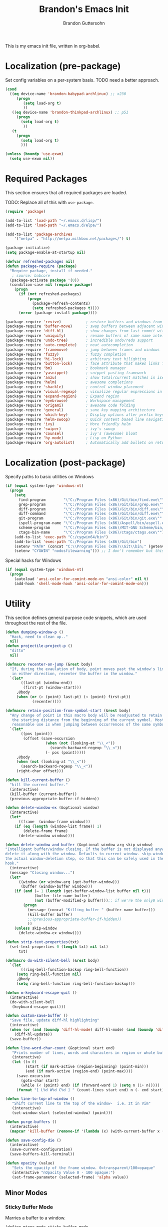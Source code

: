 #+TITLE:  Brandon's Emacs Init
#+AUTHOR: Brandon Guttersohn
#+EMAIL:  bguttersohn@gmail.com

This is my emacs init file, written in org-babel.

* Localization (pre-package)

Set config variables on a per-system basis. TODO need a better approach.

#+BEGIN_SRC emacs-lisp
(cond
  ((eq device-name 'brandon-babypad-archlinux) ;; x230
     (progn
        (setq load-org t)
        ))
   ((eq device-name 'brandon-thinkpad-archlinux) ;; p51
     (progn
       (setq load-org t)
        ))
   (t
     (progn
       (setq load-org t)
       )))

(unless (boundp 'use-exwm)
  (setq use-exwm nil))
#+END_SRC

#+RESULTS:

* Required Packages
This section ensures that all required packages are loaded.

TODO: Replace all of this with =use-package=.

#+BEGIN_SRC emacs-lisp
(require 'package)

(add-to-list 'load-path "~/.emacs.d/lisp/")
(add-to-list 'load-path "~/.emacs.d/elpa/")

(add-to-list 'package-archives
    '("melpa" . "http://melpa.milkbox.net/packages/") t)

(package-initialize)
(setq package-enable-at-startup nil)

(defvar refreshed-packages nil)
(defun package-require (package)
  "Require package, install if needed."
   ; source: babcore
  (package-activate package '(0))
  (condition-case nil (require package)
    (progn
      (if (not refreshed-packages)
          (progn
            (package-refresh-contents)
            (setq refreshed-packages t))))
      (error (package-install package))))

(package-require 'revive)           ; restore buffers and windows from previous session
(package-require 'buffer-move)      ; swap buffers between adjacent windows
(package-require 'diff-hl)          ; show changes from last commit with edge highlighting
(package-require 'uniquify)         ; rename buffers of same name intelligently
(package-require 'undo-tree)        ; incredible undo/redo support
(package-require 'auto-complete)    ; neat autocompletion
(package-require 'framemove)        ; jump between frames and windows
(package-require 'fuzzy)            ; fuzzy completion
(package-require 'hi-lock)          ; arbitrary text hilighting
(package-require 'button-lock)      ; face attribute that makes links from text
(package-require 'bm)               ; bookmark manager
(package-require 'yasnippet)        ; snippet pasting framework
(package-require 'anzu)             ; show total/current matches in isearch
(package-require 'helm)             ; awesome completions
(package-require 'shackle)          ; control window placement
(package-require 'visual-regexp)    ; visualize regular expressions in real-time
(package-require 'expand-region)    ; Expand region
(package-require 'eyebrowse)        ; Workspace management
(package-require 'origami)          ; awesome code folding
(package-require 'general)          ; sane key mapping architecture
(package-require 'which-key)        ; Display options after prefix keys are entered
(package-require 'helm-swoop)       ; Quick content based line navigation
(package-require 'ivy)              ; More friendly helm
(package-require 'swiper)           ; ivy's swoop
(package-require 'counsel)          ; ivy's (awesome) bloat
(package-require 'hy-mode)          ; Lisp on Python
(package-require 'org-autolist)     ; Automatically add bullets on return
#+END_SRC

* Localization (post-package)

Specify paths to basic utilities on Windows

#+BEGIN_SRC emacs-lisp
(if (equal system-type 'windows-nt)
  (progn
    (setq
      find-program        "\"C:/Program Files (x86)/Git/bin/find.exe\""
      grep-program        "\"C:/Program Files (x86)/Git/bin/grep.exe\""
      diff-program        "\"C:/Program Files (x86)/Git/bin/diff.exe\""
      diff-command        "\"C:/Program Files (x86)/Git/bin/diff.exe\""
      git-program         "\"C:/Program Files (x86)/Git/bin/git.exe\""
      ispell-program-name "\"C:/Program Files (x86)/Aspell/bin/aspell.exe\""
      scheme-program      "\"C:/Program Files (x86)/MIT-GNU Scheme/bin/mit-scheme.exe\""
      ctags-bin-name      "\"C:/Program Files (x86)/ctags/ctags.exe\"")
    (add-to-list 'exec-path "C:/cygwin64/bin")
    (add-to-list 'exec-path "C:/Program Files (x86)/Git/bin")
    (setenv "PATH" (concat "C:\\Program Files (x86)\\Git\\bin;" (getenv "PATH")))
    (setenv "CYGWIN" "nodosfilewarning"))) ;; I don't remember but this did, but I remember it being very frustrating
#+END_SRC

Special hacks for Windows

#+BEGIN_SRC emacs-lisp
(if (equal system-type 'windows-nt)
  (progn
    (autoload 'ansi-color-for-comint-mode-on "ansi-color" nil t)
    (add-hook 'shell-mode-hook 'ansi-color-for-comint-mode-on)))
#+END_SRC

* Utility

This section defines general purpose code snippets, which are used throughout the rest of the file.

#+BEGIN_SRC emacs-lisp
(defun dumping-window-p ()
  "Hack, need to clean up.."
  nil)
(defun projectile-project-p ()
  "ditto"
  nil)

(defmacro recenter-on-jump (&rest body)
  "If, during the evaulation of body, point moves past the window's limits,
   in either direction, recenter the buffer in the window."
  `(let*
       ((last-pt (window-end))
        (first-pt (window-start)))
     ,@body
     (when (or (> (point) last-pt) (< (point) first-pt))
            (recenter))))

(defmacro retain-position-from-symbol-start (&rest body)
  "Any change of point in this macro body will be readjusted to retain
   the starting distance from the beginning of the current symbol. Most
   reasonable use is when jumping between occurrences of the same symbol."
  `(let*
       ((pos (point))
        (offset (save-excursion
                  (when (not (looking-at "\\_<"))
                    (search-backward-regexp "\\_<"))
                  (- pos (point)))))
     ,@body
     (when (not (looking-at "\\_<"))
       (search-backward-regexp "\\_<"))
     (right-char offset)))

(defun kill-current-buffer ()
  "kill the current buffer."
  (interactive)
  (kill-buffer (current-buffer))
  (previous-appropriate-buffer-if-hidden))

(defun delete-window-ex (&optional window)
  (interactive)
  (let*
      ((frame  (window-frame window)))
    (if (eq (length (window-list frame)) 1)
        (delete-frame frame)
      (delete-window window))))

(defun delete-window-and-buffer (&optional window-arg skip-window)
"Intelligent buffer/window closing. If the buffer is not displayed anywhere else, then
delete it along with the window. Defaults to current window. skip-window lets you skip
the actual window-deletion step, so that this can be safely used in the frame-delete-functions
hook."
  (interactive)
  (message "Closing window...")
  (let*
      ((window (or window-arg (get-buffer-window)))
       (buffer (window-buffer window)))
    (if (and (= 1 (length (get-buffer-window-list buffer nil t)))
             (buffer-file-name buffer)
             (not (buffer-modified-p buffer)));; if we're the only0 window showing the buffer, and it is an unmodified file, kill it
        (progn
          (message (concat "Killing buffer " (buffer-name buffer)))
          (kill-buffer buffer)
          ;;(previous-appropriate-buffer-if-hidden))
          ))
    (unless skip-window
      (delete-window-ex window))))

(defun strip-text-properties(txt)
  (set-text-properties 0 (length txt) nil txt)
      txt)

(defmacro do-with-silent-bell (&rest body)
  `(let
       ((ring-bell-function-backup ring-bell-function))
     (setq ring-bell-function nil)
     ,@body
     (setq ring-bell-function ring-bell-function-backup)))

(defun m-keyboard-escape-quit ()
  (interactive)
  (do-with-silent-bell
   (keyboard-escape-quit)))

(defun custom-save-buffer ()
  "Save file, update diff-hl highlighting"
  (interactive)
  (when (or (and (boundp 'diff-hl-mode) diff-hl-mode) (and (boundp 'diff-hl-amend-mode) diff-hl-amend-mode))
    (diff-hl-update))
  (save-buffer))

(defun line-word-char-count (&optional start end)
   "Prints number of lines, words and characters in region or whole buffer."
   (interactive)
   (let ((n 0)
         (start (if mark-active (region-beginning) (point-min)))
         (end (if mark-active (region-end) (point-max))))
     (save-excursion
       (goto-char start)
       (while (< (point) end) (if (forward-word 1) (setq n (1+ n)))))
     (format "[ L%d W%d C%d ] " (count-lines start end) n (- end start))))

(defun line-to-top-of-window ()
   "Shift current line to the top of the window-  i.e. zt in Vim"
   (interactive)
   (set-window-start (selected-window) (point)))

(defun purge-buffers ()
  (interactive)
  (mapcar 'kill-buffer (remove-if '(lambda (x) (with-current-buffer x (get-buffer-window))) (buffer-list))))

(defun save-config-die ()
  (interactive)
  (save-current-configuration)
  (save-buffers-kill-terminal))

(defun opacity (value)
   "Sets the opacity of the frame window. 0=transparent/100=opaque"
   (interactive "nOpacity Value 0 - 100 opaque:")
   (set-frame-parameter (selected-frame) 'alpha value))
#+END_SRC

#+RESULTS:
: opacity

** Minor Modes

*** Sticky Buffer Mode

Marries a buffer to a window.

#+BEGIN_SRC emacs-lisp
(define-minor-mode sticky-buffer-mode
  "Make the current window always display this buffer."
  nil " sticky" nil
  (set-window-dedicated-p (selected-window) sticky-buffer-mode))
#+END_SRC

** Buffer Monitoring

This is a purely TODO item. Previous version had some code to monitor a buffer and alert upon new appearances of a particular regex.

** Package Extensions

Preload swiper with thing at point.

#+BEGIN_SRC emacs-lisp
;; https://github.com/abo-abo/swiper/issues/1068
(defun ivy-with-thing-at-point (cmd)
  (let ((ivy-initial-inputs-alist
         (list
          (cons cmd (thing-at-point 'symbol)))))
    (funcall cmd)))

;; Example 2
(defun swiper-thing-at-point ()
  (interactive)
  (ivy-with-thing-at-point 'swiper))
#+END_SRC

* User Interface Settings
This section defines code which modifies how emacs displays buffers and interacts with the user.

** Tweaks

DISABLED: Use fuzzy matching in ivy

#+BEGIN_SRC
(setq ivy-re-builders-alist
      '((t . ivy--regex-fuzzy)))
#+END_SRC

Allow file management in counsel's file-find

#+BEGIN_SRC emacs-lisp
;; https://github.com/abo-abo/swiper/wiki/Copy,-move-and-delete-file-actions-for-counsel-find-file
(defun reloading (cmd)
    (lambda (x)
      (funcall cmd x)
      (ivy--reset-state ivy-last)))
  (defun given-file (cmd prompt) ; needs lexical-binding
    (lambda (source)
      (let ((target
      (let ((enable-recursive-minibuffers t))
      (read-file-name
      (format "%s %s to:" prompt source)))))
      (funcall cmd source target 1))))
(defun confirm-delete-file (x)
    (dired-delete-file x 'confirm-each-subdirectory))

  (ivy-add-actions
   'counsel-find-file
   `(("c" ,(given-file #'copy-file "Copy") "copy")
     ("d" ,(reloading #'confirm-delete-file) "delete")
     ("m" ,(reloading (given-file #'rename-file "Move")) "move")))
  (ivy-add-actions
   'counsel-projectile-find-file
   `(("c" ,(given-file #'copy-file "Copy") "copy")
     ("d" ,(reloading #'confirm-delete-file) "delete")
     ("m" ,(reloading (given-file #'rename-file "Move")) "move")
     ("b" counsel-find-file-cd-bookmark-action "cd bookmark")))
#+END_SRC

#+RESULTS:
: .*\*helm.*\|.*\*Minibuf-.*

Show current/total matches in isearch

#+BEGIN_SRC emacs-lisp
(global-anzu-mode +1)
#+END_SRC

Show whitespace

#+BEGIN_SRC emacs-lisp
(global-whitespace-mode 0)
(setq whitespace-style '(face trailing))
#+END_SRC

Use visual bell instead of audible.

#+BEGIN_SRC emacs-lisp
;; nice little alternative visual bell; Miles Bader <miles /at/ gnu.org>
(defcustom echo-area-bell-string "*DING* "
  "Message displayed in mode-line by `echo-area-bell' function."
  :group 'user)

(defcustom echo-area-bell-delay 0.1
  "Number of seconds `echo-area-bell' displays its message."
  :group 'user)
;; internal variables

(defvar echo-area-bell-cached-string nil)

(defvar echo-area-bell-propertized-string nil)

(defun echo-area-bell ()
  "Briefly display a highlighted message in the echo-area.
    The string displayed is the value of `echo-area-bell-string',
    with a red background; the background highlighting extends to the
    right margin.  The string is displayed for `echo-area-bell-delay'
    seconds.
    This function is intended to be used as a value of `ring-bell-function'."
  (unless (memq this-command '(keyboard-quit keyboard-escape-quit))
    (unless (equal echo-area-bell-string echo-area-bell-cached-string)
      (setq echo-area-bell-propertized-string
            (propertize
             (concat
              (propertize
               "x"
               'display
               `(space :align-to (- right ,(+ 2 (length echo-area-bell-string)))))
              echo-area-bell-string)
             'face '(:background "red" :foreground "white" :weight bold)))
      (setq echo-area-bell-cached-string echo-area-bell-string))
    (message echo-area-bell-propertized-string)
    (sit-for echo-area-bell-delay)
    (message "")))
(setq ring-bell-function 'echo-area-bell)
#+END_SRC

Get rid of blinking cursor

#+BEGIN_SRC emacs-lisp
(setq default-cursor-type 'box)
(blink-cursor-mode -1)
#+END_SRC

Display trailing whitespace

#+BEGIN_SRC emacs-lisp
(setq-default show-trailing-whitespace t)
#+END_SRC

Highlight body of parens

#+BEGIN_SRC emacs-lisp
(setq show-paren-style 'expression)
(show-paren-mode 1)
#+END_SRC

Use a consistent window name. This helps with AutoHotkey recognition on Windows, in addition to being a little more usable in Linux.

#+BEGIN_SRC emacs-lisp
(setq frame-title-format "emacs")
#+END_SRC

Make sure we push any kill-ring data into OS clipboard.

#+BEGIN_SRC emacs-lisp
(setq save-interprogram-paste-before-kill t)
#+END_SRC

Highlight the current line

#+BEGIN_SRC emacs-lisp
(global-hl-line-mode)
#+END_SRC

When buffer is not modified in emacs, automatically reload it when its file changes on disk.

#+BEGIN_SRC emacs-lisp
(global-auto-revert-mode)
#+END_SRC

Tweak the text shown when hiding regions of a buffer.

#+BEGIN_SRC emacs-lisp
(setq hide-region-before-string "hidden-region-->")
(setq hide-region-after-string "<--hidden-region")
#+END_SRC

Make sure that diff-hl-mode is showing changes between now and the last commit, only.

#+BEGIN_SRC emacs-lisp
(global-diff-hl-amend-mode 1)
#+END_SRC

Fall back to frame-moving if window-moving doesn't cut it.

#+BEGIN_SRC emacs-lisp
(setq framemove-hook-into-windmove t)
#+END_SRC

Remove flashy splash stuff

#+BEGIN_SRC emacs-lisp
(setq inhibit-splash-screen t)
(setq inhibit-startup-echo-area-message t)
(setq inhibit-startup-screen t)
(setq inhibit-startup-message t)
#+END_SRC

Show prefix keys in the echo area much faster.

#+BEGIN_SRC emacs-lisp
(setq echo-keystrokes 0.001)
#+END_SRC

Tabs are not okay.

#+BEGIN_SRC emacs-lisp
(add-hook 'font-lock-mode-hook
  (lambda ()
    (font-lock-add-keywords
      nil
      '(("\t" 0 'trailing-whitespace prepend)))))
#+END_SRC

Highlight some common tags.

#+BEGIN_SRC emacs-lisp
(font-lock-add-keywords nil
  '(("\\<\\(DEBUG\\)" 1 font-lock-warning-face prepend)
    ("\\<\\(FIXME\\)" 1 font-lock-warning-face prepend)
    ("\\<\\(TODO\\)"  1 font-lock-warning-face prepend)
    ("\\<\\(JIRA\\)"  1 font-lock-warning-face prepend)))
#+END_SRC

Clear the minibuffer.

#+BEGIN_SRC emacs-lisp
(delete-minibuffer-contents)
#+END_SRC

** Mode Line & Header Line

This code adds a strongly customized header and mode line.

#+BEGIN_SRC emacs-lisp
(defmacro my-header-line ()
  `(list
    '(:eval
      (when (and (projectile-project-p) (buffer-file-name))
        (let*
            ((mface  (if (window-has-focus)
                         'mode-line-buffer-name-face
                       'mode-line-buffer-name-inactive-face)))
          (propertize (if (and (projectile-project-p) (buffer-file-name))
                          (concat " " (car (last (split-string (projectile-project-root) "/") 2)) ": ")
                        " ") 'face mface))))

      '(:eval
        (let*
            ((mface (if (window-has-focus)
                        'my-header-line-face
                      'my-header-line-inactive-face)))
          (propertize
           (concat
            " "
            (if (buffer-file-name)
                (buffer-file-name)
              (buffer-name))
            (mode-line-fill mface (if (window-has-focus)
                                      0;34
                                    0)))
           'face mface)))))

(setq-default header-line-format (my-header-line))
(setq header-line-format (my-header-line))


(defvar my-selected-window nil)
(add-hook 'post-command-hook
          (lambda ()
            ;; (when (not (minibuffer-selected-window))
              (setq my-selected-window (selected-window))))

(defun window-has-focus ()
  (eq
   (selected-window)
   my-selected-window))

(defun debug-window-focus ()
  (interactive)
  (format "%s & %s & %s & %s & %s" mode-line-frame-identification (frame-selected-window) (get-buffer-window) (selected-frame) (window-frame (get-buffer-window))))

(defmacro mode-line-notification-entry (check text help-echo)
  `'(:eval (when ,check
             (let*
                 ((mface (if (window-has-focus)
                             'mode-line-notification-face
                           'mode-line-notification-inactive-face))
                  (bface (if (window-has-focus)
                             'my-header-line-face
                           'my-header-line-inactive-face)))
               (concat
                (propertize ,text
                           'face mface
                           'help-echo ,help-echo)
                (propertize " "
                            'face bface))))))

(defmacro mode-line-status-entry (check text help-echo)
  `'(:eval (when ,check
             (let*
                  ((mface (if (window-has-focus)
                              'mode-line-buffer-name-face
                            'mode-line-buffer-name-inactive-face))
                   (bface (if (window-has-focus)
                             'my-header-line-face
                           'my-header-line-inactive-face)))
             (concat
                (propertize ,text
                            'face mface
                            'help-echo ,help-echo)
                (propertize " "
                            'face bface))))))

(defmacro mode-line-buffer-name-entry (format-str help-echo)
  `'(:eval
     (let*
         ((mface (if (window-has-focus)
                     'mode-line-buffer-name-face
                   'mode-line-buffer-name-inactive-face)))
        (propertize ,format-str
                    'face mface
                    'help-echo ,help-echo))))

(defmacro mode-line-str-dflt (body)
  `'(:eval
      (let*
         ((mface (if (window-has-focus)
                     'my-header-line-face
                   'my-header-line-inactive-face)))
       (propertize
        ,body
        'face mface))))

(defun mode-line-fill (face reserve)
  "Return empty space using FACE and leaving RESERVE space on the right."
  (unless reserve
    (setq reserve 20))
  (when (and window-system (eq 'right (get-scroll-bar-mode)))
    (setq reserve (- reserve 3)))
  (propertize " "
              'display `((space :align-to (- (+ right right-fringe right-margin) ,reserve)))
              'face face))

(setq-default mode-line-format
  (list

    ;; ; time field
    ;; '(:eval
    ;;   (propertize (format-time-string " %I:%M%p ")
    ;;     'face 'mode-line-time-face
    ;;     'help-echo
    ;;     (concat (format-time-string "%c; ")
    ;;        (emacs-uptime "Uptime:%hh"))))

    ; buffer name field
    '(:eval
      (let*
          ((mface  (if (window-has-focus)
                              'mode-line-buffer-name-face
                            'mode-line-buffer-name-inactive-face)))
        (propertize " %b " 'face mface)))

    ; buffer position field
    (mode-line-str-dflt " %p (%l,%c) ")

    ; major mode field
    (mode-line-buffer-name-entry " %m " buffer-file-coding-system)

    (mode-line-str-dflt " ")

    ;;; MODE SPECIFIC AREAS

    ; text mode: Show word, letter, char count
    '(:eval (when (eq major-mode 'text-mode)
             (mode-line-str-dflt
              (if transient-mark-mode
               (line-word-char-count (point) (mark))
               (line-word-char-count)))))

    ;;; STATUSES: less important stuff
    (mode-line-status-entry (and (window-has-focus) (fboundp 'eyebrowse--get))     (format " W:%d " (eyebrowse--get 'current-slot)) "Current Workspace")
    (mode-line-status-entry (/= text-scale-mode-amount 0) (format " ±%d " text-scale-mode-amount) "Font scale")
    (mode-line-status-entry buffer-read-only              " RO "                                  "Buffer is read-only")
    (mode-line-status-entry vc-mode                       (concat " VC:" vc-mode " ")             vc-mode)
    (mode-line-status-entry isearch-mode                  (concat " search: " isearch-string " ") "isearch in progress")

    ;;; NOTIFICATIONS: IMPORTANT STUFF
    (mode-line-notification-entry (and (buffer-modified-p) (buffer-file-name)) " !! "   "Buffer has been modified")
    (mode-line-notification-entry (buffer-narrowed-p)                          " >< "   "Buffer is narrowed")

    ;; '(:eval (debug-window-focus))
    ;; '(:eval mode-line-frame-identification)

    (mode-line-str-dflt
     (let*
         ((gap (if (window-has-focus)
                 8
                 0)))
       (mode-line-fill mface gap)))

    '(:eval
     (when (window-has-focus)
       (mode-line-buffer-name-entry (format-time-string " %I:%M%p ") "")))))

#+END_SRC

** Phrase Highlight

This highlights all occurrences of the thing at point, automatically.

#+BEGIN_SRC emacs-lisp
(add-hook 'pre-command-hook 'clear-phrase-highlight)
(defvar-local hlight-region-face-var nil)
(defvar-local hlight-regex nil)
(defvar-local hlight-region-type nil)
(defvar-local hlight-region-active nil)
(defvar-local region-occurrence-highlight-mode nil)
(defvar-local region-occurrence-highlight-at-point t)
(setq-default region-occurrence-highlight-at-point t)

(defun clear-phrase-highlight ()
  "Remove region phrase highlight"
  (if hlight-region-active
      (progn
        (unhighlight-regexp (hi-lock-process-phrase hlight-regex))
        (setq hlight-region-active nil)
        (font-lock-fontify-buffer))))

(defun update-phrase-highlight ()
  "Highlight region if active"
  (clear-phrase-highlight)
  (if (and region-occurrence-highlight-mode (not isearch-mode) (not (minibufferp)))
      (progn
        (setq hlight-regex nil)
        (if mark-active
            (setq
             hlight-regex           (buffer-substring-no-properties (region-beginning) (region-end))
             hlight-region-face-var 'region-occurrence-highlight-face
             hlight-region-type     'region)
          (let
              ((sym (thing-at-point 'symbol)))
            (if (and region-occurrence-highlight-at-point sym (> (length sym) 0))
                (setq hlight-regex           (concat "\\_<" (hi-lock-process-phrase (strip-text-properties (thing-at-point 'symbol))) "\\_>")
                      hlight-region-face-var 'region-occurrence-no-region-highlight-face
                      hlight-region-type     'at-pt))))
        (if hlight-regex
            (progn
              ;; (message (format "Occurrences of %s" hlight-regex))
              (highlight-phrase (hi-lock-process-phrase hlight-regex) hlight-region-face-var)
              (setq hlight-region-active t)
              (font-lock-fontify-buffer))))))

(run-with-idle-timer 0.25 t 'update-phrase-highlight)
#+END_SRC

* File Associations

** Quick Mappings
#+BEGIN_SRC emacs-lisp
(add-to-list 'auto-mode-alist '("\\.plt\\'" . gnuplot-mode))
(add-to-list 'auto-mode-alist '("\\.m$"     . octave-mode ))
#+END_SRC

** Generic Modes

B2C, T2C, and F2C files

#+BEGIN_SRC emacs-lisp
(define-generic-mode 
  '2c-mode                       ; name of the mode to create
  '("*")                         ; comments start with '!!'
  '("c_dep")                     ; keywords
  nil                            ; special words
  ;; '(("=" . 'font-lock-operator)     ;; '=' is an operator
  ;; (";" . 'font-lock-builtin))     ;; ';' is a built-in 
  '("\\.t2c\\'"  "\\.b2c\\'" "\\.f2c\\'")    ; files for which to activate this mode 
  '((lambda () (run-hooks 'prog-mode-hook)))                            ; other functions to call
  "A mode for B2C, T2C, & F2C files")   ; doc string for this mode
#+END_SRC

Monkey-C Mode

#+BEGIN_SRC emacs-lisp
(define-generic-mode
  'monkey-c-mode
  '("//")
  '("using" "as" "class" "extends" "function" "hidden" "return")
  '("initialize" "onUpdate")
  '("\\.mc\\'")
  '((lambda () (run-hooks 'prog-mode-hook)))
  "A mode for Monkey-C")
#+END_SRC

* Mode Management

Handle which modes/settings are triggered where.

** Global Default Modes

Truncate lines, don't wrap.

#+BEGIN_SRC emacs-lisp
(setq-default truncate-lines t)
#+END_SRC

Don't use lockfiles....SeaFile shits the bed.

#+BEGIN_SRC emacs-lisp
(setq create-lockfiles nil)
#+END_SRC

Manage workspaces

#+BEGIN_SRC emacs-lisp
(eyebrowse-mode t)
#+END_SRC

Persist workspaces, etc.

TODO: this actually causes me many problems

#+BEGIN_SRC
(desktop-save-mode 1)
#+END_SRC

Help me with my keys

#+BEGIN_SRC emacs-lisp
(which-key-mode)
#+END_SRC


Enable helm by default

#+BEGIN_SRC emacs-lisp
(helm-mode)
#+END_SRC

Enable shackle window rules

#+BEGIN_SRC emacs-lisp
(shackle-mode)
#+END_SRC

Hide the toolbar, menu bar, and scroll bars.

#+BEGIN_SRC emacs-lisp
(tool-bar-mode   -1)
(menu-bar-mode    0)
(scroll-bar-mode -1)
#+END_SRC

Open the speedbar

TODO: Need to tweak this more before I want it enabled...

#+BEGIN_SRC emacs-lisp
;; (sr-speedbar-open)
#+END_SRC

Highlight and jump through instances of whatever is at point.

#+BEGIN_SRC emacs-lisp
(setq region-occurrence-highlight-mode t)
#+END_SRC

Use yasnippet everywhere.

#+BEGIN_SRC emacs-lisp
(yas-global-mode t)
#+END_SRC

Use ido by default.

#+BEGIN_SRC emacs-lisp
(ido-mode)
#+END_SRC

** Mode Triggers
*** prog-mode

The hook =prog-mode-hook= is triggered in all programming major-modes.

#+BEGIN_SRC emacs-lisp
(add-hook 'prog-mode-hook
  '(lambda ()
    (flyspell-prog-mode) ;; Spelling corrections in comments
    (linum-mode))       ;; Needed to catch compiler errors when compiling outside of emacs
    (setq region-occurrence-highlight-mode t))
#+END_SRC

*** text-mode

#+BEGIN_SRC emacs-lisp
(add-hook 'text-mode-hook
  (lambda ()
    (flyspell-mode)
    (visual-line-mode)
    (variable-pitch-mode t)
    (text-scale-increase 1)))
#+END_SRC

*** org-mode

#+BEGIN_SRC emacs-lisp
(add-hook 'org-mode-hook
  (lambda ()
    (visual-line-mode nil)
    (setq truncate-lines t)
    (variable-pitch-mode nil)
    (org-autolist-mode)
    (text-scale-increase 0)))
#+END_SRC

*** c-mode

Use employer's preferred C format...

#+BEGIN_SRC emacs-lisp
(add-hook 'c-mode-common-hook
  '(lambda ()
     (set 'c-basic-offset  4)            ; 4 spaces for indentation
     (set 'c-electric-flag nil)          ; don't fuck with my indentation as I type
     (c-set-style "whitesmith")
     (setq comment-start "// ")
     (setq comment-end   "")))
#+END_SRC

*** octave-mode
#+BEGIN_SRC emacs-lisp
(add-hook 'octave-mode-hook
  (lambda ()
    (local-set-key (kbd "C-\\") 'octave-send-region-or-line)))
#+END_SRC
*** compilation-mode
#+BEGIN_SRC emacs-lisp
(add-hook 'compilation-mode-hook
  (lambda ()
    (visual-line-mode)
    (local-set-key (kbd "H-]") 'next-error)
    (local-set-key (kbd "H-[") 'previous-error)))
#+END_SRC
*** shell-mode
#+BEGIN_SRC emacs-lisp
(add-hook 'shell-mode-hook
  (lambda ()
    (setq show-trailing-whitespace nil)
    (visual-line-mode t)))
#+END_SRC
*** python-mode
#+BEGIN_SRC emacs-lisp
(add-hook 'python-mode-hook
  (lambda ()
    (local-set-key (kbd "<tab>")         'generic-smart-tab-key)
    (local-set-key (kbd "TAB")           'generic-smart-tab-key)
    (local-set-key (kbd "C-t")           'indent-for-tab-command)
    (local-set-key (kbd "<backspace>")   'backward-delete-char-untabify)
    (local-set-key (kbd "C-\\")          'run-python-in-shell)
    (local-set-key (kbd "C-r")           'align-current)
    (local-set-key (kbd "C-|")           'python-shell-send-buffer)))
#+END_SRC
*** ruby-mode

#+BEGIN_SRC emacs-lisp
(add-hook 'ruby-mode-hook
  (lambda ()
    (local-set-key (kbd "<tab>") 'generic-smart-tab-key)
    (local-set-key (kbd "TAB")   'generic-smart-tab-key)
    (local-set-key (kbd "C-t") 'indent-for-tab-command)))
#+END_SRC

*** scheme-mode

#+BEGIN_SRC emacs-lisp
(add-hook 'scheme-mode-hook
  (lambda ()
    (local-set-key (kbd "<tab>") 'generic-smart-tab-key)
    (local-set-key (kbd "TAB")   'generic-smart-tab-key)
    (local-set-key (kbd "C-t")   'indent-for-tab-command)))
#+END_SRC

*** emacs-lisp-mode

#+BEGIN_SRC emacs-lisp
(add-hook 'emacs-lisp-mode-hook
  (lambda ()
    (local-set-key (kbd "<tab>") 'generic-smart-tab-key)
    (local-set-key (kbd "TAB")   'generic-smart-tab-key)
    (local-set-key (kbd "C-t")   'indent-for-tab-command)))
#+END_SRC

*** term-mode

#+BEGIN_SRC emacs-lisp
(add-hook 'term-mode-hook
  (lambda ()
    (linum-mode -1)
    (setq show-trailing-whitespace nil)
    (term-pager-toggle)))
#+END_SRC
* Package Configurations
** org-mode

Set the base location for my org tree.

#+BEGIN_SRC emacs-lisp
(setq my-org-file-tree-base-path "/encrypted_data/org")
#+END_SRC

Load the tree's initialization code.

#+BEGIN_SRC emacs-lisp
(if load-org
  (org-babel-load-file (concat my-org-file-tree-base-path "/init.org")))
#+END_SRC

** sr-speedbar

Don't automatically change directory on me!

TODO: See speedbar enable above

#+BEGIN_SRC emacs-lisp
;;(sr-speedbar-refresh-turn-off)
;;(setq speedbar-use-images nil) ;; I'd actually like better looking images..
#+END_SRC

* Monkey Patching

** isearch Advice

This advice modifies isearch such that it will always auto-wrap whenever a match is not found between point and the end of the buffer.

#+BEGIN_SRC emacs-lisp
(defadvice isearch-search (after isearch-no-fail activate)
  "Autowrap searches."
  (unless isearch-success
    (ad-disable-advice 'isearch-search 'after 'isearch-no-fail)
    (ad-activate 'isearch-search)
    (isearch-repeat (if isearch-forward 'forward))
    (ad-enable-advice 'isearch-search 'after 'isearch-no-fail)
    (ad-activate 'isearch-search)))
#+END_SRC

This advice causes isearch, the split-window-*, compilation mode, etc, functions to recenter the buffer. This means less time spent searching for the cursor, without having a distracting cursor design.

#+BEGIN_SRC emacs-lisp
 (defadvice isearch-forward
    (after isearch-forward-recenter activate)
    (recenter))

(defadvice isearch-repeat-forward
  (after isearch-repeat-forward-recenter activate)
  (recenter))

(defadvice isearch-repeat-backward
  (after isearch-repeat-backward-recenter activate)
  (recenter))

(defadvice isearch-printing-char
  (after isearch-printing-char-then-recenter activate)
  (recenter))

(defadvice split-window-below
  (after split-window-below-recenter activate)
  (recenter))

(defadvice split-window-left
  (after split-window-left-recenter activate)
  (recenter))

(defadvice split-window-right
  (after split-window-right-recenter activate)
  (recenter))

(defadvice split-window-above
  (after split-window-above-recenter activate)
  (recenter))

(defadvice compile-goto-error
  (after compile-goto-error-then-recenter activate)
  (recenter))
#+END_SRC
** diff-hl Triggers

Whenever a file in version control is opened, enable diff-hl mode.

#+BEGIN_SRC emacs-lisp
(add-hook 'find-file-hook
  (lambda ()
    (when (vc-backend (buffer-file-name))
        (diff-hl-mode)
        (diff-hl-update))))
#+END_SRC
** find-file

Yes, I do want to create the directories....

#+BEGIN_SRC emacs-lisp
(defadvice find-file (before make-directory-maybe (filename &optional wildcards) activate)
  "Create parent directory if not exists while visiting file."
  (unless (file-exists-p filename)
    (let ((dir (file-name-directory filename)))
      (unless (file-exists-p dir)
        (make-directory dir)))))
#+END_SRC
* OS Integration

Sometimes, I want emacs to be my window manager.

** EXWM

Use emacs as window manager. :)

#+BEGIN_SRC emacs-lisp
(defun my:launch-de()
    (package-require 'exwm)
    (package-require 'exwm-systemtray)
    (package-require 'exwm-edit)
    (package-require 'clipmon)
    (clipmon-mode-start)
    (exwm-enable)
    (defun exwm-rename-buffer ()
      (interactive)
      (exwm-workspace-rename-buffer
       (concat exwm-class-name ":"
               (if (<= (length exwm-title) 50) exwm-title
                 (concat (substring exwm-title 0 49) "...")))))

    ;; Add these hooks in a suitable place (e.g., as done in exwm-config-default)
    (add-hook 'exwm-update-class-hook 'exwm-rename-buffer)
    (add-hook 'exwm-update-title-hook 'exwm-rename-buffer)
    (setq window-divider-default-right-width 4)
    (window-divider-mode t)
    (exwm-systemtray-enable))
    ;(setq exwm-manage-configurations '((t char-mode t))))
#+END_SRC

#+RESULTS:
: my:launch-de

* Window Placement

Place helm completions in a temp window at the bottom of the frame, period. Thankfully, ivy doesn't need this.

#+BEGIN_SRC emacs-lisp
(setq shackle-rules '(("\\`\\*helm.*?\\*\\'" :regexp t :align t :ratio 0.4)))
#+END_SRC

* Key Mappings
Most of my custom key-bindings use the hyper key. The goal here is to prevent any reasonable possibility of collision between personal keybindings and package keybindings. By convention, C-<key> is already reserved for the user, but we have another modifier available anyway, so why not use it? In my case, the hyper modifier is bound to caps lock.

To map caps lock to hyper under Xorg, you may do the following:

#+BEGIN_SRC bash
clear mod4
keycode 66 = Hyper_L
add mod4 = Super_L Super_R
clear lock
add mod3 = Hyper_L
#+END_SRC

In windows, install AutoHotkey, and place the following in a startup script...

#+BEGIN_SRC autohotkey
SetTitleMatchMode, 2
IfWinActive, emacs
{
    CapsLock::AppsKey
    return
}
#+END_SRC

...with the following elisp...

#+BEGIN_SRC emacs-lisp
(if (equal system-type 'windows-nt)
  (setq w32-pass-lwindow-to-system nil
        w32-pass-rwindow-to-system nil
        w32-pass-apps-to-system nil
        w32-lwindow-modifier 'super
        w32-rwindow-modifier 'super
        w32-apps-modifier 'hyper))
#+END_SRC

Do note that this leaves the apps key unusable in emacs, except as a secondary hyper modifier. I have not yet found another way to do this which works well for me.

** Functions

Functions designed specifically to be used as key mappings.

*** C stuff

#+BEGIN_SRC emacs-lisp
(defun c-smart-tab-key ()
  "Indent when at left margin or right of whitespace, autocomplete elsewhere"
  (interactive)
  (smart-tab-key 'c-indent-line-or-region 'dabbrev-expand c-basic-offset))

(defun c-insert-debugging-printf ()
  "Insert a debugging tag in C."
  (interactive)
  (insert "printf(\"%50s:%d.\\n\", __FILE__, __LINE__ ); // TODO BJG: DEBUG!")
  (left-char 64))

(defun c-insert-todo-comment ()
  "Insert a todo tag (C-compliant)."
  (interactive)
  (insert " /* TODO BJG:  */ ")
  (left-char 4))

(defun c-insert-function-skeleton (name desc ret-type)
  "Insert the skeleton for a new function."
  (interactive "sFunction Name: \nsDescription: \nsReturn Type: ")
  (insert "/*********************************************************************\n")
  (insert "*\n")
  (insert "*   PROCEDURE NAME:\n")
  (insert "*       ")
  (insert name)
  (insert "\n*\n")
  (insert "*   DESCRIPTION:\n")
  (insert "*       ")
  (insert desc)
  (insert "\n*\n")
  (insert "*********************************************************************/\n")
  (insert ret-type)
  (insert " ")
  (insert name)
  (insert "\n")
  (insert-c-basic-offset-spaces)
  (insert "(\n")
  (insert-c-basic-offset-spaces)
  (insert "\n")
  (insert-c-basic-offset-spaces)
  (insert ")\n")
  (insert "{\n\n} ")
  (insert "/* ")
  (insert name)
  (insert "() */")
  (left-char ( + 20 (length name))))

(defun c-insert-region-heading ()
  "Insert a region heading (variables, initializations, etc)."
  (interactive "")
  (insert "/*----------------------------------------------------------\n")
  (indent-for-tab-command)
  (insert "\n")
  (indent-for-tab-command)
  (insert "----------------------------------------------------------*/")
  (indent-for-tab-command)
  (beginning-of-line)
  (delete-char 2)
  (previous-line)
  (end-of-line)
  (backward-delete-char 2))

(defun c-insert-forced-todo ()
  ""
  (interactive)
  (insert "#error \"You forgot to come back to this, so you're not allowed to compile.\""))

(defun c-insert-if-block ()
  ""
  (interactive)
  (insert "if(  )")
  (newline-and-indent)
  (insert "{")
  (newline-and-indent)
  (newline-and-indent)
  (insert "}")
  (previous-line 3)
  (end-of-line)
  (left-char 2))

(defun c-insert-while-block ()
  ""
  (interactive)
  (insert "while(  )")
  (newline-and-indent)
  (insert "{")
  (newline-and-indent)
  (newline-and-indent)
  (insert "}")
  (previous-line 3)
  (end-of-line)
  (left-char 2))

(defun c-insert-for-block (var-name start-val end-val)
  ""
  (interactive "sIterator: \nsStart Val (inclusive): \nsEnd Val (Exclusive): ")
  (interactive)
  (insert (format "for( %s = %s; %s < %s; %s++ )" var-name start-val var-name end-val var-name))
  (newline-and-indent)
  (insert "{")
  (newline-and-indent)
  (newline-and-indent)
  (insert "}")
  (previous-line 1)
  (end-of-line)
  (indent-for-tab-command))

(defun c-insert-do-while-block ()
  ""
  (interactive)
  (insert "do")
  (newline-and-indent)
  (insert "{")
  (newline-and-indent)
  (newline-and-indent)
  (insert "} while(  );")
  (previous-line 1)
  (c-indent-line-or-region)
  (end-of-line))

(defun c-insert-preproc-if ()
  ""
  (interactive)
  (insert "#if(  )")
  (newline)
  (c-indent-line-or-region)
  (newline)
  (c-indent-line-or-region)
  (insert "#endif")
  (previous-line 2)
  (c-indent-line-or-region)
  (end-of-line)
  (left-char 2))
#+END_SRC

*** Org stuff

#+BEGIN_SRC emacs-lisp
(defun my:org-journal-open-today()
  "Open today's journal file."
  (interactive)
  (find-file (my-org-journal-current-day-path)))

(defun my:org-concept-open ()
  (interactive)
  (find-file (my-org-find-concept)))
#+END_SRC

*** Window stuff.

Defined to balance existing function names.

#+BEGIN_SRC emacs-lisp
(defun split-window-above ()
  "Split current window into top and bottom, with focus left in bottom."
  (interactive)
  (split-window-below)
  (windmove-down))

(defun split-window-left ()
  "Split current window into left and right, with focus left in right."
  (interactive)
  (split-window-right)
  (windmove-right))

(defun my:set-window-opacity (percent)
  "Set window opacity. Prefix arg is level. arg 1 is special and means
   opaque because my elisp sucks."
  (interactive "p")
  (opacity (if (eq percent 1) 100 percent)))
#+END_SRC

#+RESULTS:
: my:set-window-opacity

*** Text stuff

#+BEGIN_SRC emacs-lisp
(defun smart-beginning-of-line ()
  "Move point to first non-whitespace character or beginning-of-line.
   Move point to the first non-whitespace character on this line.
   If point was already at that position, move point to beginning of line."
  (interactive) ; Use (interactive "^") in Emacs 23 to make shift-select work
  (let ((oldpos (point)))
    (back-to-indentation)
    (and (= oldpos (point))
         (beginning-of-line))))

(defun smart-copy-paste ()
  "Smart copy or paste"
  (interactive)
  (if (use-region-p)
      (if (and (boundp 'rectangle-mark-mode) rectangle-mark-mode)
          (copy-rectangle-as-kill (region-beginning) (region-end))
        (kill-ring-save (region-beginning) (region-end)))
    (yank)))

(defun smart-set-mark ()
  "Consecutive calls expand region. First sets mark."
  (interactive)
  (if mark-active
    (call-interactively 'er/expand-region)
  (call-interactively 'set-mark-command)))

(defun smart-cut-or-delete ()
  "If region, cut, else, delete char"
  (interactive)
  (if (use-region-p)
    (kill-region (region-beginning) (region-end))
    (delete-forward-char 1)))

(defun whack-whitespace-after-point (arg)
  ;; https://www.emacswiki.org/emacs/DeletingWhitespace
  "Delete all white space from point to the next word.  With prefix ARG
  delete across newlines as well.  The only danger in this is that you
  don't have to actually be at the end of a word to make it work.  It
  skips over to the next whitespace and then whacks it all to the next
  word."
  ;; (interactive "P")
    (let ((regexp (if arg "[ \t\n]+" "[ \t]+")))
      (re-search-forward regexp nil t)
      (replace-match "" nil nil)))

(defun smart-batch-delete ()
  (interactive)
  (if (or (looking-at "$") (looking-at " "))
      (whack-whitespace-after-point t)
    (kill-word nil)))

(defun my:comment-region-or-line ()
  "If region active, comment it. Else, comment current line."
  (interactive)
  (call-interactively (if (use-region-p)
        'comment-region
      'comment-line)))

(defun newline-after-current ()
  "Skip to end of this line, insert a new one, autoindent, recenter cursor."
  (interactive)
  (move-end-of-line nil)
  (newline-and-indent)
  (scroll-up 1))

(defun newline-before-current ()
  "Move this line down, go to beginning of a new line where this one was."
  (interactive)
  (move-beginning-of-line nil)
  (newline-and-indent)
  (move-beginning-of-line nil)
  (when (looking-at "[ \t]+$")
    (kill-line)
    (setq kill-ring (cdr kill-ring))
    (insert "\n")
    (forward-line -1))
  (forward-line -1)
  (indent-for-tab-command))

(defun newline-before-and-after-current()
  "Insert new lines above and below current line."
  (interactive)
  (newline-after-current)
  (newline-before-current))

(defun previous-appropriate-buffer-if-hidden ()
  (when (or
         (and (hidden-buffer-p) (not (dumping-window-p)))
         (and (not (hidden-buffer-p)) (dumping-window-p)))
    (previous-appropriate-buffer)))

(defun hidden-buffer-p ()
  (or
   (string-match "\*.*\*" (buffer-name))      ; *buffer*s
   (string-match "^COM[0-9]*$" (buffer-name)) ; windows serial buffer
   (string-match "^/dev/tty*" (buffer-name))  ; *nix serial buffer
   (string-match "^TAGS$" (buffer-name))))    ; TAGS file

(defun next-non-sys-buffer ()
  ""
  (interactive)
  (let
      ((start-buffer (buffer-name)))
    (next-non-sys-buffer-with-basecase 'next-buffer start-buffer)))

(defun previous-non-sys-buffer ()
  ""
  (interactive)
  (let
      ((start-buffer (buffer-name)))
    (next-non-sys-buffer-with-basecase 'previous-buffer start-buffer)))

(defun next-non-sys-buffer-with-basecase (advance-f base)
  (funcall advance-f)
  (if (and
       (not (eq base (buffer-name)))
       (hidden-buffer-p))
      (next-non-sys-buffer-with-basecase advance-f base)))

(defun next-sys-buffer ()
  ""
  (interactive)
  (let
      ((start-buffer (buffer-name)))
    (next-sys-buffer-with-basecase 'next-buffer start-buffer)))

(defun previous-sys-buffer ()
  ""
  (interactive)
  (let
      ((start-buffer (buffer-name)))
    (next-sys-buffer-with-basecase 'previous-buffer start-buffer)))

(defun next-sys-buffer-with-basecase (advance-f base)
  (funcall advance-f)
  (if (and
       (not (eq base (buffer-name)))
       (not( hidden-buffer-p)))
      (next-sys-buffer-with-basecase advance-f base)))

(defun next-appropriate-buffer ()
  (interactive)
  ; (message (apply 'concat (mapcar (lambda (x) (format "%s -- " x)) (buffer-list))))
  (if (dumping-window-p)
      (next-sys-buffer)
    (next-non-sys-buffer)))

(defun previous-appropriate-buffer ()
  (interactive)
  (if (dumping-window-p)
      (previous-sys-buffer)
    (previous-non-sys-buffer)))
#+END_SRC

Dormant ideas

#+BEGIN_SRC
(defun smart-tab-key (indent autocomplete indent-count)
"Indent when at left margin or right of whitespace, autocomplete elsewhere."
  (cond (( or (eq last-command 'yank) (eq last-command 'yank-pop)) (yank-pop))
        (( or
           (eq last-command 'find-tag)
           (eq last-command 'find-tag-other-window)
           (eq last-command 'find-tag-wrapped)
           (eq last-command 'find-tag-wrapped-new-window))
         (progn
           (let ((current-prefix-arg '(4)))
             (message "Finding next possible definition...")
             (call-interactively 'find-tag))
           (recenter-top-bottom)
           (setq this-command 'find-tag)))
        ((use-region-p) (indent-rigidly (region-beginning) (region-end) indent-count))
        ((or (= 0 (current-column)) (= ?\s (char-before))) (funcall indent))
        (t (funcall autocomplete))))

(defun generic-smart-tab-key ()
  "Indent when at left margin or right of whitespace, autocomplete elsewhere"
  (interactive)
  (smart-tab-key 'indent-for-tab-command 'ac-fuzzy-complete 1))
#+END_SRC

*** Other stuff

#+BEGIN_SRC emacs-lisp
(defun my:goto-previous-change ()
  (interactive)
  (diff-hl-previous-hunk)
  (recenter))

(defun my:goto-next-change ()
  (interactive)
  (diff-hl-next-hunk)
  (recenter))

(defun my:goto-line ()
  (interactive)
  (call-interactively 'goto-line)
  (recenter))

(defun my:annotated-bookmark ()
  (interactive)
  (let* ((bm-annotate-on-create t)) (bm-toggle)))

(defun my:scroll-up-some-lines ()
  (interactive)
  (scroll-up 15))

(defun my:scroll-down-some-lines ()
  (interactive)
  (scroll-down 15))

(defun my:scroll-left-some-lines ()
  (interactive)
  ;; invert axis
  (scroll-right 5))

(defun my:scroll-right-some-lines ()
  (interactive)
  ;; invert axis
  (scroll-left 5))

(defun my:run-or-save-macro (name)
  (if defining-kbd-macro
      (progn
        (kmacro-end-or-call-macro nil)
        (fset
         (intern (format "mcr-%s" name))
         last-kbd-macro))
    (execute-kbd-macro
     (intern
      (format "mcr-%s" name)))))

(defun my:run-macro (name)
  (execute-kbd-macro
     (intern
      (format "mcr-%s" name))))

(defun execute-command-toggle (prefixes)
  "If region active, clear it. Else, toggle the M-x menu."
  (interactive "P")
  (cond
    ((window-minibuffer-p)                    (m-keyboard-escape-quit))
    (mark-active                              (progn (setq mark-active nil) (run-hooks 'deactivate-mark-hook)))
    (t                                        (counsel-M-x prefixes))))

(defun execute-command-toggle-ignore-region (prefixes)
  "Toggle M-x menu."
  (interactive "P")
  (if (window-minibuffer-p)
      (m-keyboard-escape-quit)
    (counsel-M-x prefixes)))
#+END_SRC

#+RESULTS:
: execute-command-toggle-ignore-region

** Aliases

Alias some basic functionality to different that may have different backends during experimentation.

#+BEGIN_SRC emacs-lisp
(defalias 'my:google         'helm-google-suggest)
(defalias 'my:find-text      'swiper)
(defalias 'my:find-this-text 'swiper-thing-at-point)
(defalias 'my:find-buffer    'helm-mini)
(defalias 'my:run-program    'helm-run-external-command)
(defalias 'my:find-file      'helm-find-files)
(defalias 'my:occur          'helm-occur)
#+END_SRC

** Keys

#+BEGIN_SRC emacs-lisp

(general-auto-unbind-keys)

(setq my:shortcut-leader "<f12>")
(general-define-key :prefix my:shortcut-leader

    ;; Double tap
    my:shortcut-leader 'org-capture

    ;; "o"-> Org global shortcuts
    "od"               'my:org-journal-open-today
    "oa"               'org-agenda
    "ot"               'org-todo-list
    "oc"               'my:org-concept-open

    ;; "m"-> Magit global shortcuts
    "ms"               'magit-status
    "mb"               'magit-blame
    "md"               'magit-diff

    ;; language modes
    "lm"               'markdown-mode
    "lp"               'python-mode
    "le"               'emacs-lisp-mode
    "lc"               'c-mode
    "lo"               'org-mode

    ;; external tools
    "g"                'my:google
    "x"                'my:run-program)

(general-define-key

    ;; Controlling emacs
    "M-x"        'counsel-M-x
    "<escape>"   'execute-command-toggle
    "S-<escape>" 'execute-command-toggle-ignore-region

    ;; Window navigation
    "H-<right>" 'windmove-right
    "H-<left>"  'windmove-left
    "H-<down>"  'windmove-down
    "H-<up>"    'windmove-up
    "<S-f8>"    'delete-window-ex
    "<H-f8>"    'kill-current-buffer
    "<f8>"      'delete-window-ex

    ;; Workspaces (virtual desktops/saved window configs/etc)
    "H-0"       'eyebrowse-switch-to-window-config-0
    "H-1"       'eyebrowse-switch-to-window-config-1
    "H-2"       'eyebrowse-switch-to-window-config-2
    "H-3"       'eyebrowse-switch-to-window-config-3
    "H-4"       'eyebrowse-switch-to-window-config-4
    "H-5"       'eyebrowse-switch-to-window-config-5
    "H-6"       'eyebrowse-switch-to-window-config-6
    "H-7"       'eyebrowse-switch-to-window-config-7
    "H-8"       'eyebrowse-switch-to-window-config-8
    "H-9"       'eyebrowse-switch-to-window-config-9

    ;; Window splitting
    ; names seem wrong, but I imagine dpad right to mean "send focus right", etc.
    "H-s <left>"  'split-window-right
    "H-s <right>" 'split-window-left
    "H-s <down>"  'split-window-above
    "H-s <up>"    'split-window-below

    ; Window resizing
    "H-S-<up>"      'enlarge-window
    "H-S-<right>"   'enlarge-window-horizontally
    "H-S-<down>"    'shrink-window
    "H-S-<left>"    'shrink-window-horizontally

    ;; Frame manipulations
    "<H-f11>"   'toggle-frame-fullscreen
    "H-t"       'my:set-window-opacity

    ;; Keyboard macros
    "H-*"        'kmacro-start-macro
    "<f1>"       (lambda () (interactive) (my:run-or-save-macro "f1"))
    "<f2>"       (lambda () (interactive) (my:run-or-save-macro "f2"))
    "<f3>"       (lambda () (interactive) (my:run-or-save-macro "f3"))
    "<f4>"       (lambda () (interactive) (my:run-or-save-macro "f4"))
    "C-<f1>"     (lambda () (interactive) (my:run-macro "f1"))
    "C-<f2>"     (lambda () (interactive) (my:run-macro "f2"))
    "C-<f3>"     (lambda () (interactive) (my:run-macro "f3"))
    "C-<f4>"     (lambda () (interactive) (my:run-macro "f4"))

    ;; File operations
    "<f5>"   'my:find-file
    "<f6>"   'custom-save-buffer
    "<f7>"   'write-file

    ;; OS Utilities
    "H-f"  'rgrep
    "<f9>" 'shell

    ;; Text navigation
    "<home>"   'smart-beginning-of-line
    "M-<up>"   'backward-paragraph
    "M-<down>" 'forward-paragraph
    "H-o"      'my:occur
    "H-a"      'my:find-text
    "H-A"      'my:find-this-text
    "H-["      'my:goto-previous-change
    "H-]"      'my:goto-next-change
    "H-g"      'my:goto-line
    "H-p"      'isearch-forward-regexp
    "H-k"      'next-line
    "H-i"      'previous-line
    "H-j"      'left-char
    "H-l"      'right-char
    "H-h"      'smart-beginning-of-line

    ;; Text selection and editing
    "C-<delete>"   'smart-batch-delete
    "<insert>"     'smart-copy-paste
    "<delete>"     'smart-cut-or-delete
    "C-SPC"        'smart-set-mark
    "H-r"          'anzu-query-replace-regexp
    "H-y"          'yas-insert-snippet
    "C-<return>"   'newline-after-current
    "M-<return>"   'newline-before-current
    "C-M-<return>" 'newline-before-and-after-current
    "C-t"          'indent-according-to-mode
    "C-z"          'undo-tree-undo
    "C-S-z"        'undo-tree-redo
    "H-z"          'undo-tree-visualize
    "C-c a"        'mark-whole-buffer

    ;; Bookmarks
    "H-SPC"                   'bm-toggle
    "H-S-SPC"                 'my:annotated-bookmark
    "H-}"                     'bm-next
    "H-{"                     'bm-previous
    "<left-margin> <mouse-1>" 'bm-toggle-mouse

    ;; Text display transformations
    "H-h" 'origami-toggle-node

    ;; Buffer navigation
    "H-b"         'my:find-buffer
    "<prior>"     'previous-appropriate-buffer
    "<next>"      'next-appropriate-buffer
    "C-H-<left>"  'buf-move-left
    "C-H-<right>" 'buf-move-right
    "C-H-<up>"    'buf-move-up
    "C-H-<down>"  'buf-move-down
    "C-<up>"      'my:scroll-down-some-lines
    "C-<down>"    'my:scroll-up-some-lines
    "C-<left>"    'my:scroll-left-some-lines
    "C-<right>"   'my:scroll-right-some-lines
    "H-u"         'line-to-top-of-window

    ;; Other
    "H-=" '(lambda () (interactive) (text-scale-increase 1))
    "H--" '(lambda () (interactive) (text-scale-decrease 1)))

(general-define-key :keymaps 'isearch-mode-map
    "<backspace>" 'isearch-del-char
    "<escape>"    'isearch-exit
    "<C-escape>"  'isearch-abort
    "<return>"    'isearch-repeat-forward
    "S-<return>"  'isearch-repeat-backward
    "<right>"     'isearch-yank-word-or-char
    "<left>"      'isearch-del-char
    "<down>"      'isearch-repeat-forward
    "<up>"        'isearch-repeat-backward)

(general-define-key :keymaps 'query-replace-map
    "<up>"     'backup
    "<down>"   'skip
    "<escape>" 'exit
    "<return>" 'act
    "<insert>" 'edit)

(general-define-key :keymaps 'c-mode-map
    "<tab>" 'c-smart-tab-key
    "TAB"   'c-smart-tab-key
    "C-t"   'c-indent-line-or-region
    "C-r"   'align-current)

(general-define-key :keymaps 'c-mode-map :prefix "H-c"
    "1" 'c-insert-region-heading
    "2" 'c-insert-function-skeleton
    "3" 'c-insert-forced-todo
    "4" 'c-insert-debugging-printf
    "5" 'c-insert-ternary-for-boolean-to-string
    "6" 'c-insert-todo-comment
    "f" 'c-insert-if-block
    "o" 'c-insert-for-block
    "w" 'c-insert-while-block
    "d" 'c-insert-do-while-block
    "F" 'c-insert-preproc-if-block
    "D" 'c-insert-preproc-ifdef-block
    "N" 'c-insert-preproc-ifndef-block
    "I" 'c-insert-preproc-include-block)

(general-define-key :keymaps 'prog-mode-map
    "H-;" 'my:comment-region-or-line)

(general-define-key :keymaps 'shell-mode-map
    "C-p"   'comint-previous-input
    "C-n"   'comint-next-input
    "C-M-l" nil)

(general-define-key :keymaps 'flyspell-mode-map
    "H-c" 'flyspell-auto-correct-word)

(customize-set-variable 'exwm-input-global-keys
    `((,(kbd "H-<left>") .    windmove-left)
      (,(kbd "H-s <up>") .    split-window-below)
      (,(kbd "H-<right>") .   windmove-right)
      (,(kbd "H-<down>") .    windmove-down)
      (,(kbd "H-<up>") .      windmove-up)
      (,(kbd "<H-f8>") .      kill-current-buffer)
      (,(kbd "S-<F8>") .      delete-window-ex)
      (,(kbd "S-<F8>") .      delete-window-ex)
      (,(kbd "H-b") .         my:find-buffer)
      (,(kbd "H-S-<up>") .    (lambda () (interactive) (enlarge-window 5)))
      (,(kbd "H-S-<right>") . enlarge-window-horizontally)
      (,(kbd "H-S-<down>") .  (lambda () (interactive) (shrink-window 5)))
      (,(kbd "H-S-<left>") .  shrink-window-horizontally)
      (,(kbd "H-s <down>") .  split-window-above)
      (,(kbd "H-s <left>") .  split-window-right)
      (,(kbd "H-s <right>") . split-window-left)
      (,(kbd "H-c") .         exwm-input-release-keyboard)
      (,(kbd "H-l") .         exwm-input-grab-keyboard)
      (,(kbd "H-e") .         exwm-edit--compose)
      (,(kbd "H-0") .         eyebrowse-switch-to-window-config-0)
      (,(kbd "H-1") .         eyebrowse-switch-to-window-config-1)
      (,(kbd "H-2") .         eyebrowse-switch-to-window-config-2)
      (,(kbd "H-3") .         eyebrowse-switch-to-window-config-3)
      (,(kbd "H-4") .         eyebrowse-switch-to-window-config-4)
      (,(kbd "H-5") .         eyebrowse-switch-to-window-config-5)
      (,(kbd "H-6") .         eyebrowse-switch-to-window-config-6)
      (,(kbd "H-7") .         eyebrowse-switch-to-window-config-7)
      (,(kbd "H-8") .         eyebrowse-switch-to-window-config-8)
      (,(kbd "H-9") .         eyebrowse-switch-to-window-config-9)
      (,(kbd "C-M-<left>") .  eyebrowse-prev-window-config)
      (,(kbd "C-M-<right>") . eyebrowse-next-window-config)))

(customize-set-variable 'exwm-input-simulation-keys
    `((,(kbd "H-a") .        ,(kbd "C-f"))
      (,(kbd "<insert>") .   ,(kbd "C-c"))
      (,(kbd "S-<insert>") . ,(kbd "C-v"))))
#+END_SRC

#+RESULTS:
: (([16777313] . ) ([insert] . ) ([S-insert] . ))

Dead block -- can be used to generate keys for workspace switching.
I'm just using window layouts instead.

#+BEGIN_SRC
,@(mapcar (lambda (i)
        `(,(kbd (format "H-%d" i)) .
          (lambda ()
              (interactive)
              (exwm-workspace-switch-create ,i))))
              (number-sequence 0 9)))
#+END_SRC

* To Be Completed

** Switch to general
https://github.com/noctuid/general.el

** Better workspace management
Workspaces..or company mode, or whatever that is?
https://github.com/wasamasa/eyebrowse

** Less RSI?
Evil?
https://github.com/chrisdone/god-mode

** Switch to require-package
** Clean up some bindings with hydra
** Get CEDET set up
*** or at least tags (etags? rtags?)
*** compilation-mode
*** magit
** A code folding package
** key cheatsheet printer
